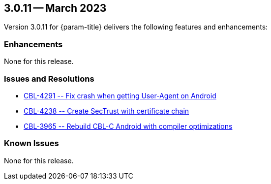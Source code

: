 [#maint-3-0-11]
== 3.0.11 -- March 2023

Version 3.0.11 for {param-title} delivers the following features and enhancements:


=== Enhancements

None for this release.


=== Issues and Resolutions

* https://issues.couchbase.com/browse/CBL-4291[++ CBL-4291 -- Fix crash when getting User-Agent on Android ++]

* https://issues.couchbase.com/browse/CBL-4238[++ CBL-4238 -- Create SecTrust with certificate chain ++]

* https://issues.couchbase.com/browse/CBL-3965[++ CBL-3965 -- Rebuild CBL-C Android with compiler optimizations ++]


=== Known Issues

None for this release.



